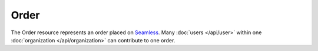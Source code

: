 Order
=====

The Order resource represents an order placed on Seamless_. Many :doc:`users </api/user>` within one :doc:`organization </api/organization>` can contribute to one order.

.. autoflask:: seamless_karma:create_app()
   :endpoints: orderlist, orderdetail, userorderlist, organizationorderlist, organizationorderlistfordate

.. _Seamless: http://www.seamless.com
.. _SeamlessKarma: http://www.seamlesskarma.com
